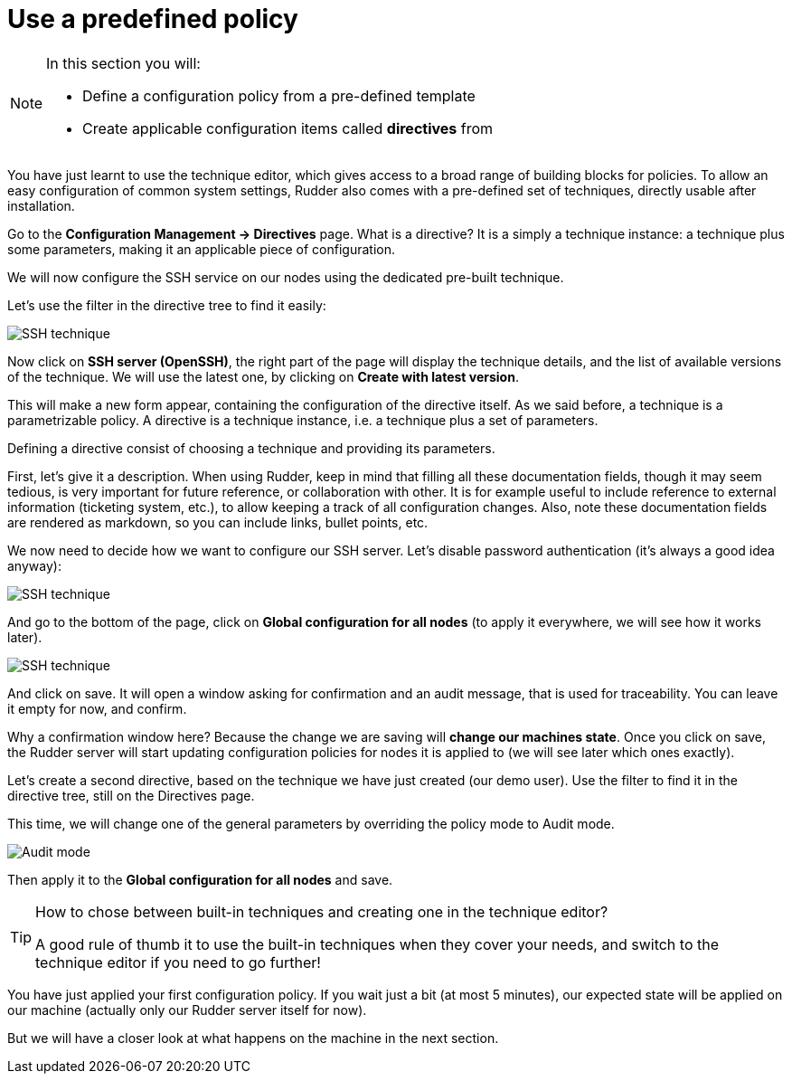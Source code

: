 = Use a predefined policy

[NOTE]

====

In this section you will:

* Define a configuration policy from a pre-defined template
* Create applicable configuration items called *directives* from

====

You have just learnt to use the technique editor, which gives access to a broad
range of building blocks for policies. To allow an easy configuration of
common system settings, Rudder also comes with a pre-defined set of techniques,
directly usable after installation.

Go to the *Configuration Management -> Directives* page. What is a directive? It is a simply a technique instance:
a technique plus some parameters, making it an applicable piece of configuration.

We will now configure the SSH service on our nodes using the dedicated pre-built technique.

Let's use the filter in the directive tree to find it easily:

image::./ssh.png["SSH technique", align="center"]

Now click on *SSH server (OpenSSH)*, the right part of the page will display the technique details, and
the list of available versions of the technique. We will use the latest one, by clicking on
*Create with latest version*.

This will make a new form appear, containing the configuration of the directive itself.
As we said before, a technique is a parametrizable policy. A directive is a technique instance,
i.e. a technique plus a set of parameters.

Defining a directive consist of choosing a technique and providing its parameters.

First, let's give it a description. When using Rudder, keep in mind that filling all these documentation fields, though it may seem
tedious, is very important for future reference, or collaboration with other.
It is for example useful to include reference to external information (ticketing system, etc.),
to allow keeping a track of all configuration changes.
Also, note these documentation fields are rendered as markdown, so you can include links, bullet points, etc.

We now need to decide how we want to configure our SSH server.
Let's disable password authentication (it's always a good idea anyway):

image::./ssh-password.png["SSH technique", align="center"]

And go to the bottom of the page, click on *Global configuration for all nodes*
(to apply it everywhere, we will see how it works later).

image::./rule.png["SSH technique", align="center"]

And click on save. It will open a window asking for confirmation and an audit message,
that is used for traceability. You can leave it empty for now, and confirm.

Why a confirmation window here? Because the change we are saving will *change our machines state*.
Once you click on save, the Rudder server will start updating configuration policies for nodes
it is applied to (we will see later which ones exactly).

Let's create a second directive, based on the technique we have just created (our demo user).
Use the filter to find it in the directive tree, still on the Directives page.

This time, we will change one of the general parameters by overriding the policy mode to Audit mode.

image::./audit.png["Audit mode", align="center"]

Then apply it to the *Global configuration for all nodes* and save.

[TIP]

====

.How to chose between built-in techniques and creating one in the technique editor?

A good rule of thumb it to use the built-in techniques when they cover your needs,
and switch to the technique editor if you need to go further!

====

You have just applied your first configuration policy.
If you wait just a bit (at most 5 minutes), our expected state will be applied on our machine
(actually only our Rudder server itself for now).

But we will have a closer look at what happens on the machine in the next section.
